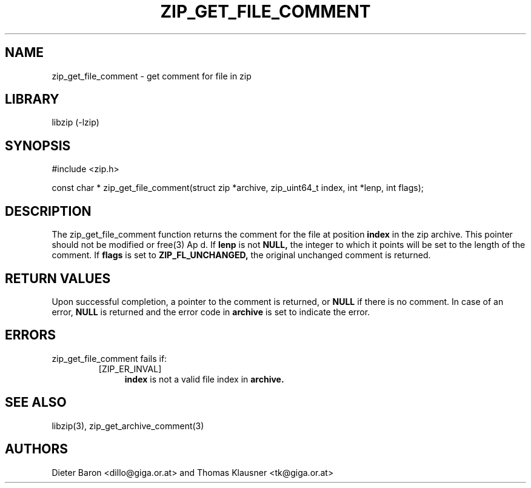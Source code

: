 .\" zip_get_file_comment.mdoc \-- get comment for file in zip
.\" Copyright (C) 2006-2009 Dieter Baron and Thomas Klausner
.\"
.\" This file is part of libzip, a library to manipulate ZIP files.
.\" The authors can be contacted at <libzip@nih.at>
.\"
.\" Redistribution and use in source and binary forms, with or without
.\" modification, are permitted provided that the following conditions
.\" are met:
.\" 1. Redistributions of source code must retain the above copyright
.\"    notice, this list of conditions and the following disclaimer.
.\" 2. Redistributions in binary form must reproduce the above copyright
.\"    notice, this list of conditions and the following disclaimer in
.\"    the documentation and/or other materials provided with the
.\"    distribution.
.\" 3. The names of the authors may not be used to endorse or promote
.\"    products derived from this software without specific prior
.\"    written permission.
.\"
.\" THIS SOFTWARE IS PROVIDED BY THE AUTHORS ``AS IS'' AND ANY EXPRESS
.\" OR IMPLIED WARRANTIES, INCLUDING, BUT NOT LIMITED TO, THE IMPLIED
.\" WARRANTIES OF MERCHANTABILITY AND FITNESS FOR A PARTICULAR PURPOSE
.\" ARE DISCLAIMED.  IN NO EVENT SHALL THE AUTHORS BE LIABLE FOR ANY
.\" DIRECT, INDIRECT, INCIDENTAL, SPECIAL, EXEMPLARY, OR CONSEQUENTIAL
.\" DAMAGES (INCLUDING, BUT NOT LIMITED TO, PROCUREMENT OF SUBSTITUTE
.\" GOODS OR SERVICES; LOSS OF USE, DATA, OR PROFITS; OR BUSINESS
.\" INTERRUPTION) HOWEVER CAUSED AND ON ANY THEORY OF LIABILITY, WHETHER
.\" IN CONTRACT, STRICT LIABILITY, OR TORT (INCLUDING NEGLIGENCE OR
.\" OTHERWISE) ARISING IN ANY WAY OUT OF THE USE OF THIS SOFTWARE, EVEN
.\" IF ADVISED OF THE POSSIBILITY OF SUCH DAMAGE.
.\"
.TH ZIP_GET_FILE_COMMENT 3 "March 10, 2009" NiH
.SH "NAME"
zip_get_file_comment \- get comment for file in zip
.SH "LIBRARY"
libzip (-lzip)
.SH "SYNOPSIS"
#include <zip.h>
.PP
const char *
zip_get_file_comment(struct zip *archive, zip_uint64_t index, int *lenp, int flags);
.SH "DESCRIPTION"
The
zip_get_file_comment
function returns the comment for the file at position
\fBindex\fR
in the zip archive.
This pointer should not be modified or
free(3)
Ap d.
If
\fBlenp\fR
is not
\fBNULL,\fR
the integer to which it points will be set to the length of the
comment.
If
\fBflags\fR
is set to
\fBZIP_FL_UNCHANGED,\fR
the original unchanged comment is returned.
.SH "RETURN VALUES"
Upon successful completion, a pointer to the comment is returned,
or
\fBNULL\fR
if there is no comment.
In case of an error,
\fBNULL\fR
is returned and the error code in
\fBarchive\fR
is set to indicate the error.
.SH "ERRORS"
zip_get_file_comment
fails if:
.RS
.TP 4
[ZIP_ER_INVAL]
\fBindex\fR
is not a valid file index in
\fBarchive.\fR
.SH "SEE ALSO"
libzip(3),
zip_get_archive_comment(3)
.SH "AUTHORS"

Dieter Baron <dillo@giga.or.at>
and
Thomas Klausner <tk@giga.or.at>
